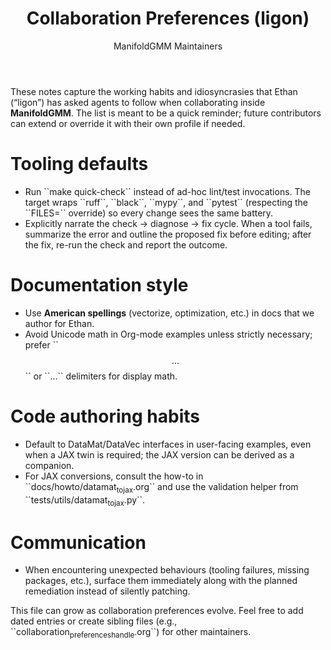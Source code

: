 #+TITLE: Collaboration Preferences (ligon)
#+AUTHOR: ManifoldGMM Maintainers
#+OPTIONS: toc:nil num:nil

These notes capture the working habits and idiosyncrasies that Ethan (“ligon”)
has asked agents to follow when collaborating inside *ManifoldGMM*. The list is
meant to be a quick reminder; future contributors can extend or override it with
their own profile if needed.

* Tooling defaults
- Run ``make quick-check`` instead of ad-hoc lint/test invocations. The target
  wraps ``ruff``, ``black``, ``mypy``, and ``pytest`` (respecting the ``FILES=``
  override) so every change sees the same battery.
- Explicitly narrate the check → diagnose → fix cycle. When a tool fails,
  summarize the error and outline the proposed fix before editing; after the fix,
  re-run the check and report the outcome.

* Documentation style
- Use **American spellings** (vectorize, optimization, etc.) in docs that we
  author for Ethan.
- Avoid Unicode math in Org-mode examples unless strictly necessary; prefer
  ``\[ ... \]`` or ``\begin{equation}...\end{equation}`` delimiters for display
  math.

* Code authoring habits
- Default to DataMat/DataVec interfaces in user-facing examples, even when a JAX
  twin is required; the JAX version can be derived as a companion.
- For JAX conversions, consult the how-to in ``docs/howto/datamat_to_jax.org``
  and use the validation helper from ``tests/utils/datamat_to_jax.py``.

* Communication
- When encountering unexpected behaviours (tooling failures, missing packages,
  etc.), surface them immediately along with the planned remediation instead of
  silently patching.

This file can grow as collaboration preferences evolve. Feel free to add dated
entries or create sibling files (e.g., ``collaboration_preferences_{handle}.org``)
for other maintainers.
